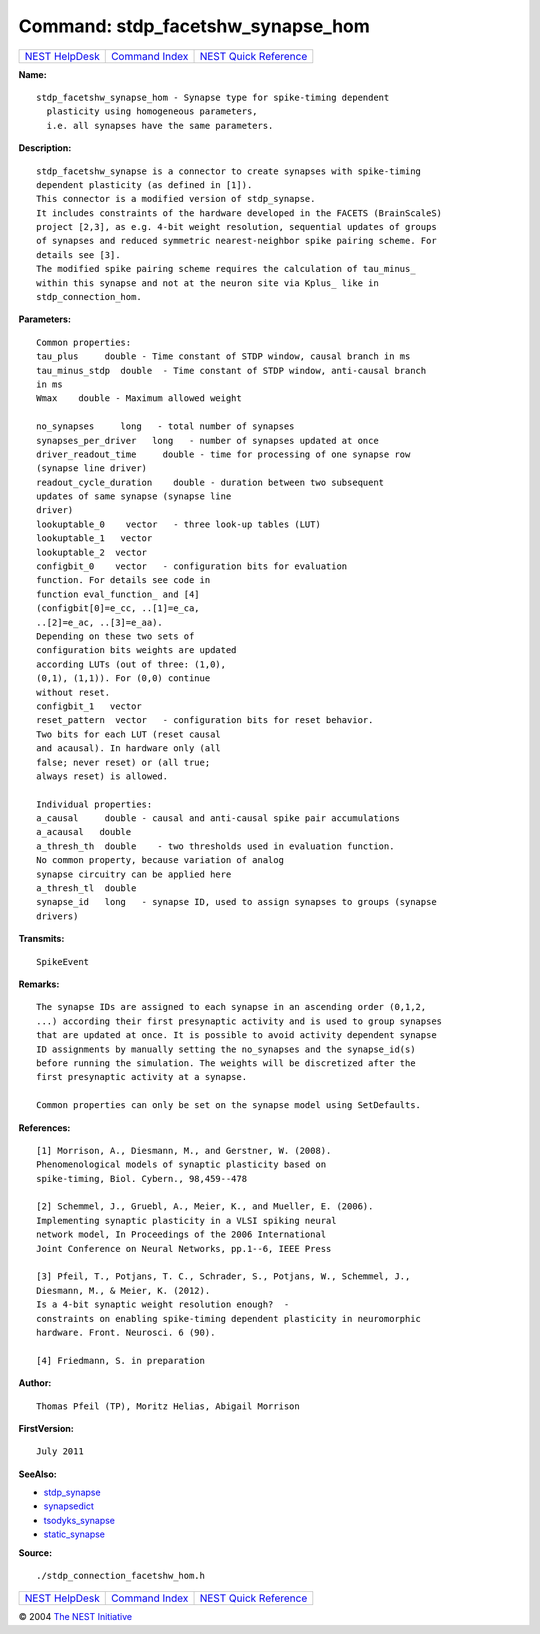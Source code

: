Command: stdp\_facetshw\_synapse\_hom
=====================================

+----------------------------------------+-----------------------------------------+--------------------------------------------------+
| `NEST HelpDesk <../../index.html>`__   | `Command Index <../helpindex.html>`__   | `NEST Quick Reference <../../quickref.html>`__   |
+----------------------------------------+-----------------------------------------+--------------------------------------------------+

.. raw:: html

   <div class="wrap">

**Name:**
::

    stdp_facetshw_synapse_hom - Synapse type for spike-timing dependent  
      plasticity using homogeneous parameters,  
      i.e. all synapses have the same parameters.

**Description:**
::

     
      stdp_facetshw_synapse is a connector to create synapses with spike-timing  
      dependent plasticity (as defined in [1]).  
      This connector is a modified version of stdp_synapse.  
      It includes constraints of the hardware developed in the FACETS (BrainScaleS)  
      project [2,3], as e.g. 4-bit weight resolution, sequential updates of groups  
      of synapses and reduced symmetric nearest-neighbor spike pairing scheme. For  
      details see [3].  
      The modified spike pairing scheme requires the calculation of tau_minus_  
      within this synapse and not at the neuron site via Kplus_ like in  
      stdp_connection_hom.  
       
      

**Parameters:**
::

     
      Common properties:  
      tau_plus     double - Time constant of STDP window, causal branch in ms  
      tau_minus_stdp  double  - Time constant of STDP window, anti-causal branch  
      in ms  
      Wmax    double - Maximum allowed weight  
       
      no_synapses     long   - total number of synapses  
      synapses_per_driver   long   - number of synapses updated at once  
      driver_readout_time     double - time for processing of one synapse row  
      (synapse line driver)  
      readout_cycle_duration    double - duration between two subsequent  
      updates of same synapse (synapse line  
      driver)  
      lookuptable_0    vector   - three look-up tables (LUT)  
      lookuptable_1   vector  
      lookuptable_2  vector  
      configbit_0    vector   - configuration bits for evaluation  
      function. For details see code in  
      function eval_function_ and [4]  
      (configbit[0]=e_cc, ..[1]=e_ca,  
      ..[2]=e_ac, ..[3]=e_aa).  
      Depending on these two sets of  
      configuration bits weights are updated  
      according LUTs (out of three: (1,0),  
      (0,1), (1,1)). For (0,0) continue  
      without reset.  
      configbit_1   vector  
      reset_pattern  vector   - configuration bits for reset behavior.  
      Two bits for each LUT (reset causal  
      and acausal). In hardware only (all  
      false; never reset) or (all true;  
      always reset) is allowed.  
       
      Individual properties:  
      a_causal     double - causal and anti-causal spike pair accumulations  
      a_acausal   double  
      a_thresh_th  double    - two thresholds used in evaluation function.  
      No common property, because variation of analog  
      synapse circuitry can be applied here  
      a_thresh_tl  double  
      synapse_id   long   - synapse ID, used to assign synapses to groups (synapse  
      drivers)  
       
      

**Transmits:**
::

    SpikeEvent  
       
      

**Remarks:**
::

     
      The synapse IDs are assigned to each synapse in an ascending order (0,1,2,  
      ...) according their first presynaptic activity and is used to group synapses  
      that are updated at once. It is possible to avoid activity dependent synapse  
      ID assignments by manually setting the no_synapses and the synapse_id(s)  
      before running the simulation. The weights will be discretized after the  
      first presynaptic activity at a synapse.  
       
      Common properties can only be set on the synapse model using SetDefaults.  
       
      

**References:**
::

     
      [1] Morrison, A., Diesmann, M., and Gerstner, W. (2008).  
      Phenomenological models of synaptic plasticity based on  
      spike-timing, Biol. Cybern., 98,459--478  
       
      [2] Schemmel, J., Gruebl, A., Meier, K., and Mueller, E. (2006).  
      Implementing synaptic plasticity in a VLSI spiking neural  
      network model, In Proceedings of the 2006 International  
      Joint Conference on Neural Networks, pp.1--6, IEEE Press  
       
      [3] Pfeil, T., Potjans, T. C., Schrader, S., Potjans, W., Schemmel, J.,  
      Diesmann, M., & Meier, K. (2012).  
      Is a 4-bit synaptic weight resolution enough?  -  
      constraints on enabling spike-timing dependent plasticity in neuromorphic  
      hardware. Front. Neurosci. 6 (90).  
       
      [4] Friedmann, S. in preparation  
       
       
      

**Author:**
::

    Thomas Pfeil (TP), Moritz Helias, Abigail Morrison  
      

**FirstVersion:**
::

    July 2011  
      

**SeeAlso:**

-  `stdp\_synapse <../cc/stdp_synapse.html>`__
-  `synapsedict <../cc/synapsedict.html>`__
-  `tsodyks\_synapse <../cc/tsodyks_synapse.html>`__
-  `static\_synapse <../cc/static_synapse.html>`__

**Source:**
::

    ./stdp_connection_facetshw_hom.h

.. raw:: html

   </div>

+----------------------------------------+-----------------------------------------+--------------------------------------------------+
| `NEST HelpDesk <../../index.html>`__   | `Command Index <../helpindex.html>`__   | `NEST Quick Reference <../../quickref.html>`__   |
+----------------------------------------+-----------------------------------------+--------------------------------------------------+

© 2004 `The NEST Initiative <http://www.nest-initiative.org>`__
